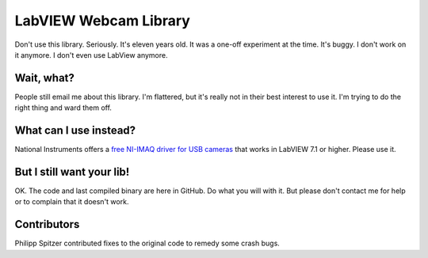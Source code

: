 ======================
LabVIEW Webcam Library
======================

Don't use this library. Seriously. It's eleven years old. It was a one-off experiment at the time. It's buggy. I don't work on it anymore. I don't even use LabView anymore. 

Wait, what?
===========

People still email me about this library. I'm flattered, but it's really not in their best interest to use it. I'm trying to do the right thing and ward them off.

What can I use instead?
=======================

National Instruments offers a `free NI-IMAQ driver for USB cameras <http://zone.ni.com/devzone/cda/epd/p/id/5030>`_ that works in LabVIEW 7.1 or higher. Please use it.

But I still want your lib!
==========================

OK. The code and last compiled binary are here in GitHub. Do what you will with it. But please don't contact me for help or to complain that it doesn't work.

Contributors
============

Philipp Spitzer contributed fixes to the original code to remedy some crash bugs.